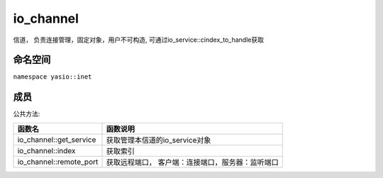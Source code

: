 io_channel
===============================
信道， 负责连接管理，固定对象，用户不可构造, 可通过io_service::cindex_to_handle获取

命名空间
---------------------
``namespace yasio::inet``

成员
---------------------
公共方法:

.. list-table:: 
   :widths: auto
   :header-rows: 1

   * - 函数名
     - 函数说明
   * - io_channel::get_service
     - 获取管理本信道的io_service对象
   * - io_channel::index
     - 获取索引
   * - io_channel::remote_port
     - 获取远程端口， 客户端：连接端口，服务器：监听端口
